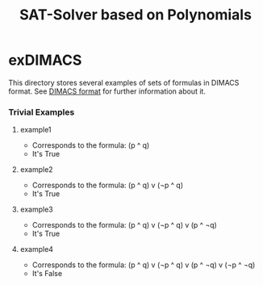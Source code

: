 #+TITLE: SAT-Solver based on Polynomials

* exDIMACS
This directory stores several examples of sets of formulas in DIMACS format. See [[http://www.satcompetition.org/2009/format-benchmarks2009.html][DIMACS format]] for further
information about it.
*** Trivial Examples
**** example1
+ Corresponds to the formula: (p ^ q)
+ It's True
**** example2
+ Corresponds to the formula: (p ^ q) v (¬p ^ q)
+ It's True
**** example3
+ Corresponds to the formula: (p ^ q) v (¬p ^ q) v (p ^ ¬q)
+ It's True
**** example4
+ Corresponds to the formula: (p ^ q) v (¬p ^ q) v (p ^ ¬q) v (¬p ^ ¬q)
+ It's False
